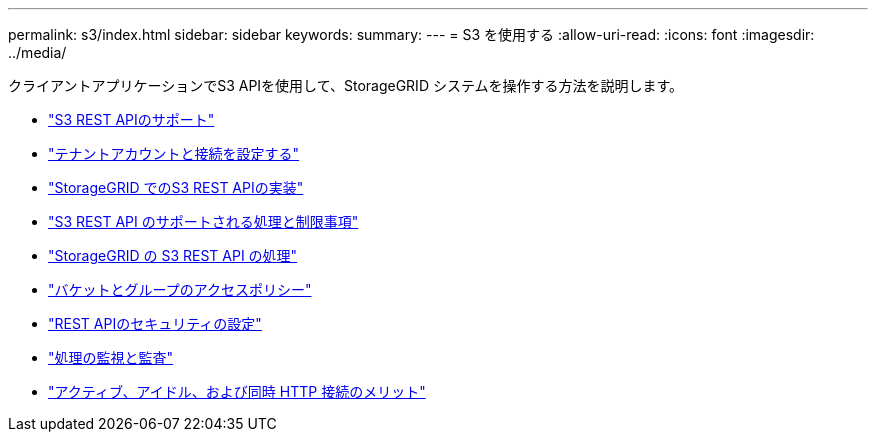 ---
permalink: s3/index.html 
sidebar: sidebar 
keywords:  
summary:  
---
= S3 を使用する
:allow-uri-read: 
:icons: font
:imagesdir: ../media/


[role="lead"]
クライアントアプリケーションでS3 APIを使用して、StorageGRID システムを操作する方法を説明します。

* link:support-for-s3-rest-api.html["S3 REST APIのサポート"]
* link:configuring-tenant-accounts-and-connections.html["テナントアカウントと接続を設定する"]
* link:how-storagegrid-implements-s3-rest-api.html["StorageGRID でのS3 REST APIの実装"]
* link:s3-rest-api-supported-operations-and-limitations.html["S3 REST API のサポートされる処理と制限事項"]
* link:storagegrid-s3-rest-api-operations.html["StorageGRID の S3 REST API の処理"]
* link:bucket-and-group-access-policies.html["バケットとグループのアクセスポリシー"]
* link:configuring-security-for-rest-api.html["REST APIのセキュリティの設定"]
* link:monitoring-and-auditing-operations.html["処理の監視と監査"]
* link:benefits-of-active-idle-and-concurrent-http-connections.html["アクティブ、アイドル、および同時 HTTP 接続のメリット"]

